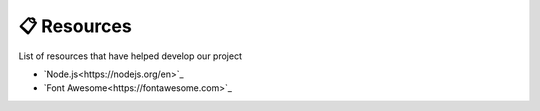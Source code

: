 📋 Resources
============

List of resources that have helped develop our project

* `Node.js<https://nodejs.org/en>`_
* `Font Awesome<https://fontawesome.com>`_

.. autosummary::
   :toctree: generated

   discoveria
